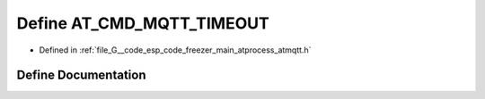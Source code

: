 .. _exhale_define_atmqtt_8h_1a5d9d2cf9cc3b25d74204d5063e119b95:

Define AT_CMD_MQTT_TIMEOUT
==========================

- Defined in :ref:`file_G__code_esp_code_freezer_main_atprocess_atmqtt.h`


Define Documentation
--------------------


.. doxygendefine:: AT_CMD_MQTT_TIMEOUT
